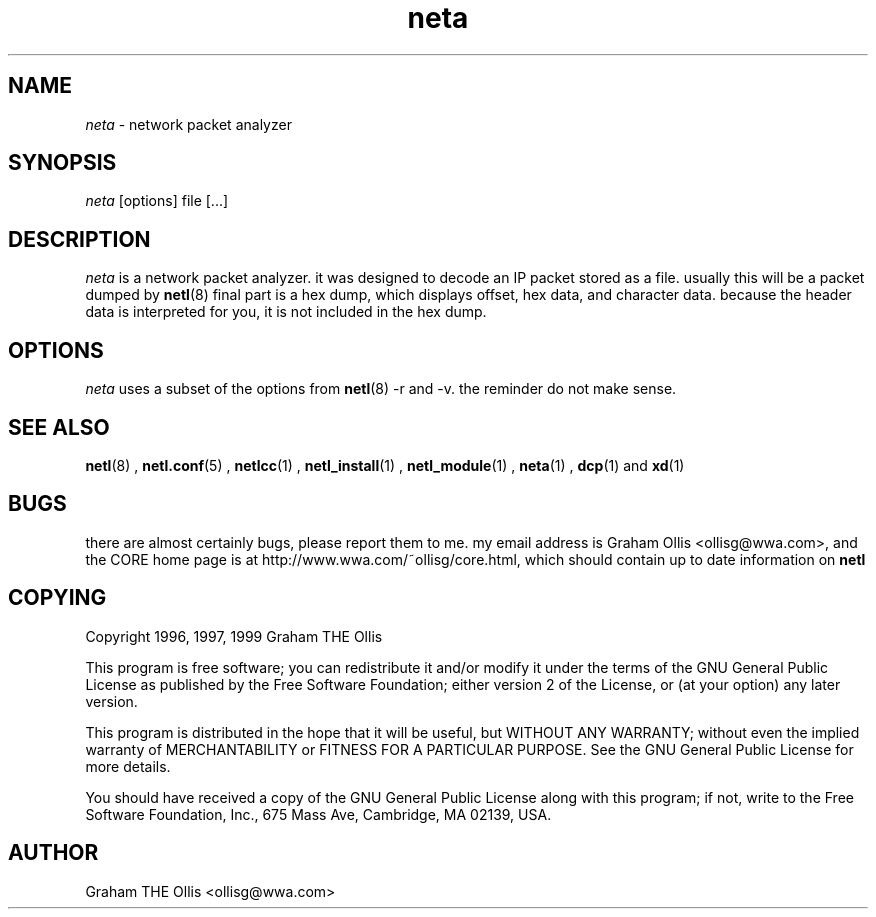 .ad b
.TH neta 1 "18 June 1999" "CORE software" "CORE software"
.AT 3
.de sh
.br
.ne 5
.PP
\fB\\$1\fR
.PP
..
.PP
.SH NAME
.PP
.I neta
- network packet analyzer
.PP
.SH SYNOPSIS
.PP
.I neta
[options] file [...]
.PP
.SH DESCRIPTION
.PP
.I neta
is a network packet analyzer.  it was designed to decode an IP
packet stored as a file.  usually this will be a packet dumped by
.BR netl (8)
.  first the address is shown, followed by header data.  the
final part is a hex dump, which displays offset, hex data, and character
data. because the header data is interpreted for you, it is not included
in the hex dump.
.PP
.SH OPTIONS
.PP
.I neta
uses a subset of the options from 
.BR netl (8)
.  these include -h,
-r and -v.  the reminder do not make sense.
.PP
.SH SEE ALSO
.PP
.BR netl (8)
, 
.BR netl.conf (5)
, 
.BR netlcc (1)
, 
.BR netl_install (1)
,
.BR netl_module (1)
, 
.BR neta (1)
, 
.BR dcp (1)
and 
.BR xd (1)
.PP
.SH BUGS
.PP
there are almost certainly bugs, please report them to me.  my email
address is Graham Ollis <ollisg@wwa.com>, and the CORE home page is at
http://www.wwa.com/~ollisg/core.html, which should contain up to date
information on 
.B netl
.
.PP
.SH COPYING
.PP
Copyright 1996, 1997, 1999 Graham THE Ollis
.PP
This program is free software; you can redistribute it and/or modify it
under the terms of the GNU General Public License as published by the
Free Software Foundation; either version 2 of the License, or (at your
option) any later version.
.PP
This program is distributed in the hope that it will be useful, but
WITHOUT ANY WARRANTY; without even the implied warranty of
MERCHANTABILITY or FITNESS FOR A PARTICULAR PURPOSE.  See the GNU General
Public License for more details.
.PP
You should have received a copy of the GNU General Public License along
with this program; if not, write to the Free Software Foundation, Inc.,
675 Mass Ave, Cambridge, MA 02139, USA.
.PP
.PP
.SH AUTHOR
.PP
Graham THE Ollis <ollisg@wwa.com>
